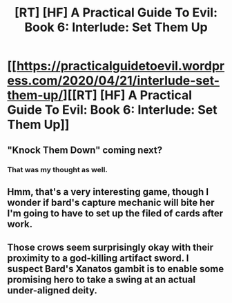 #+TITLE: [RT] [HF] A Practical Guide To Evil: Book 6: Interlude: Set Them Up

* [[https://practicalguidetoevil.wordpress.com/2020/04/21/interlude-set-them-up/][[RT] [HF] A Practical Guide To Evil: Book 6: Interlude: Set Them Up]]
:PROPERTIES:
:Author: HubrisDev
:Score: 64
:DateUnix: 1587450454.0
:DateShort: 2020-Apr-21
:FlairText: RT
:END:

** "Knock Them Down" coming next?
:PROPERTIES:
:Author: sparr
:Score: 5
:DateUnix: 1587488664.0
:DateShort: 2020-Apr-21
:END:

*** That was my thought as well.
:PROPERTIES:
:Author: Brell4Evar
:Score: 3
:DateUnix: 1587514109.0
:DateShort: 2020-Apr-22
:END:


** Hmm, that's a very interesting game, though I wonder if bard's capture mechanic will bite her I'm going to have to set up the filed of cards after work.
:PROPERTIES:
:Author: Empiricist_or_not
:Score: 2
:DateUnix: 1587470738.0
:DateShort: 2020-Apr-21
:END:


** Those crows seem surprisingly okay with their proximity to a god-killing artifact sword. I suspect Bard's Xanatos gambit is to enable some promising hero to take a swing at an actual under-aligned deity.
:PROPERTIES:
:Author: CarsonCity314
:Score: 1
:DateUnix: 1587639959.0
:DateShort: 2020-Apr-23
:END:
